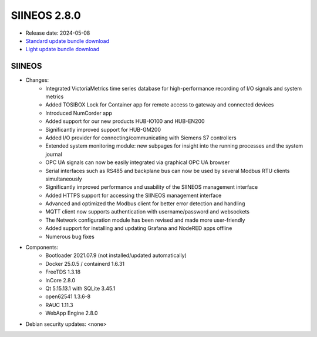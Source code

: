 SIINEOS 2.8.0
=============

* Release date: 2024-05-08
* `Standard update bundle download <https://download.inhub.de/siineos/updates/siineos-standard-armhf-update-v2.8.0.raucb>`_
* `Light update bundle download <https://download.inhub.de/siineos/updates/siineos-light-armhf-update-v2.8.0.raucb>`_

SIINEOS
-------

* Changes:
    - Integrated VictoriaMetrics time series database for high-performance recording of I/O signals and system metrics
    - Added TOSIBOX Lock for Container app for remote access to gateway and connected devices
    - Introduced NumCorder app
    - Added support for our new products HUB-IO100 and HUB-EN200
    - Significantly improved support for HUB-GM200
    - Added I/O provider for connecting/communicating with Siemens S7 controllers
    - Extended system monitoring module: new subpages for insight into the running processes and the system journal
    - OPC UA signals can now be easily integrated via graphical OPC UA browser
    - Serial interfaces such as RS485 and backplane bus can now be used by several Modbus RTU clients simultaneously
    - Significantly improved performance and usability of the SIINEOS management interface
    - Added HTTPS support for accessing the SIINEOS management interface
    - Advanced and optimized the Modbus client for better error detection and handling
    - MQTT client now supports authentication with username/password and websockets
    - The Network configuration module has been revised and made more user-friendly
    - Added support for installing and updating Grafana and NodeRED apps offline
    - Numerous bug fixes 
* Components:
    - Bootloader 2021.07.9 (not installed/updated automatically)
    - Docker 25.0.5 / containerd 1.6.31
    - FreeTDS 1.3.18
    - InCore 2.8.0
    - Qt 5.15.13.1 with SQLite 3.45.1
    - open62541 1.3.6-8
    - RAUC 1.11.3
    - WebApp Engine 2.8.0
* Debian security updates: <none>
